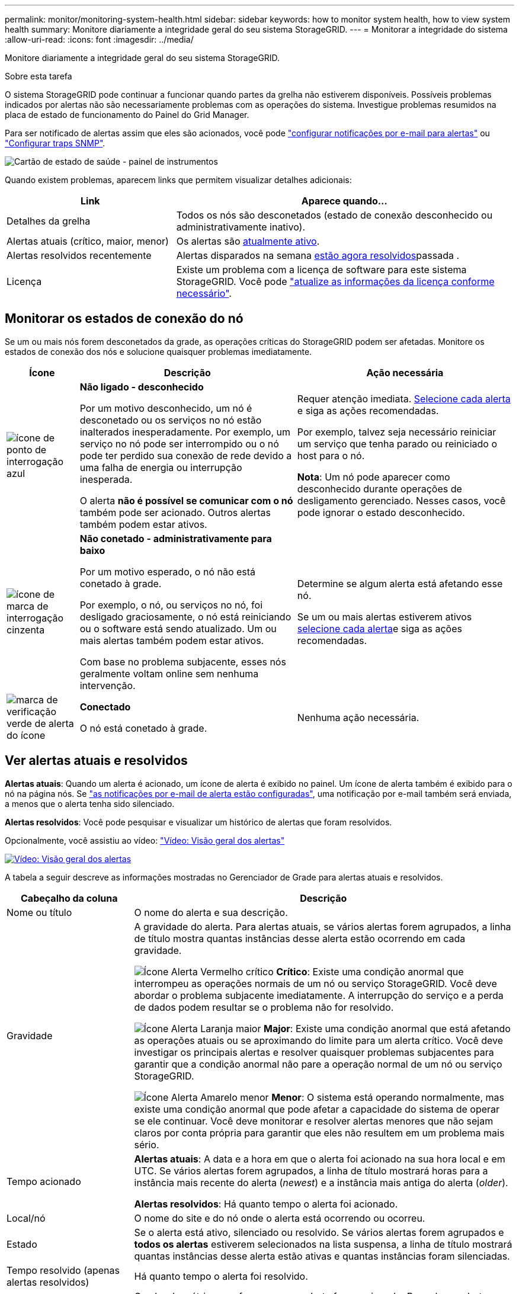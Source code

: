 ---
permalink: monitor/monitoring-system-health.html 
sidebar: sidebar 
keywords: how to monitor system health, how to view system health 
summary: Monitore diariamente a integridade geral do seu sistema StorageGRID. 
---
= Monitorar a integridade do sistema
:allow-uri-read: 
:icons: font
:imagesdir: ../media/


[role="lead"]
Monitore diariamente a integridade geral do seu sistema StorageGRID.

.Sobre esta tarefa
O sistema StorageGRID pode continuar a funcionar quando partes da grelha não estiverem disponíveis. Possíveis problemas indicados por alertas não são necessariamente problemas com as operações do sistema. Investigue problemas resumidos na placa de estado de funcionamento do Painel do Grid Manager.

Para ser notificado de alertas assim que eles são acionados, você pode https://docs.netapp.com/us-en/storagegrid-appliances/installconfig/setting-up-email-notifications-for-alerts.html["configurar notificações por e-mail para alertas"^] ou link:using-snmp-monitoring.html["Configurar traps SNMP"].

image::../media/health_status_card.png[Cartão de estado de saúde - painel de instrumentos]

Quando existem problemas, aparecem links que permitem visualizar detalhes adicionais:

[cols="1a,2a"]
|===
| Link | Aparece quando... 


 a| 
Detalhes da grelha
 a| 
Todos os nós são desconetados (estado de conexão desconhecido ou administrativamente inativo).



 a| 
Alertas atuais (crítico, maior, menor)
 a| 
Os alertas são <<Ver alertas atuais e resolvidos,atualmente ativo>>.



 a| 
Alertas resolvidos recentemente
 a| 
Alertas disparados na semana <<Ver alertas atuais e resolvidos,estão agora resolvidos>>passada .



 a| 
Licença
 a| 
Existe um problema com a licença de software para este sistema StorageGRID. Você pode link:../admin/updating-storagegrid-license-information.html["atualize as informações da licença conforme necessário"].

|===


== Monitorar os estados de conexão do nó

Se um ou mais nós forem desconetados da grade, as operações críticas do StorageGRID podem ser afetadas. Monitore os estados de conexão dos nós e solucione quaisquer problemas imediatamente.

[cols="1a,3a,3a"]
|===
| Ícone | Descrição | Ação necessária 


 a| 
image:../media/icon_alarm_blue_unknown.png["ícone de ponto de interrogação azul"]
 a| 
*Não ligado - desconhecido*

Por um motivo desconhecido, um nó é desconetado ou os serviços no nó estão inalterados inesperadamente. Por exemplo, um serviço no nó pode ser interrompido ou o nó pode ter perdido sua conexão de rede devido a uma falha de energia ou interrupção inesperada.

O alerta *não é possível se comunicar com o nó* também pode ser acionado. Outros alertas também podem estar ativos.
 a| 
Requer atenção imediata. <<Ver alertas atuais e resolvidos,Selecione cada alerta>> e siga as ações recomendadas.

Por exemplo, talvez seja necessário reiniciar um serviço que tenha parado ou reiniciado o host para o nó.

*Nota*: Um nó pode aparecer como desconhecido durante operações de desligamento gerenciado. Nesses casos, você pode ignorar o estado desconhecido.



 a| 
image:../media/icon_alarm_gray_administratively_down.png["ícone de marca de interrogação cinzenta"]
 a| 
*Não conetado - administrativamente para baixo*

Por um motivo esperado, o nó não está conetado à grade.

Por exemplo, o nó, ou serviços no nó, foi desligado graciosamente, o nó está reiniciando ou o software está sendo atualizado. Um ou mais alertas também podem estar ativos.

Com base no problema subjacente, esses nós geralmente voltam online sem nenhuma intervenção.
 a| 
Determine se algum alerta está afetando esse nó.

Se um ou mais alertas estiverem ativos <<Ver alertas atuais e resolvidos,selecione cada alerta>>e siga as ações recomendadas.



 a| 
image:../media/icon_alert_green_checkmark.png["marca de verificação verde de alerta do ícone"]
 a| 
*Conectado*

O nó está conetado à grade.
 a| 
Nenhuma ação necessária.

|===


== Ver alertas atuais e resolvidos

*Alertas atuais*: Quando um alerta é acionado, um ícone de alerta é exibido no painel. Um ícone de alerta também é exibido para o nó na página nós. Se link:email-alert-notifications.html["as notificações por e-mail de alerta estão configuradas"], uma notificação por e-mail também será enviada, a menos que o alerta tenha sido silenciado.

*Alertas resolvidos*: Você pode pesquisar e visualizar um histórico de alertas que foram resolvidos.

Opcionalmente, você assistiu ao vídeo: https://netapp.hosted.panopto.com/Panopto/Pages/Viewer.aspx?id=2eea81c5-8323-417f-b0a0-b1ff008506c1["Vídeo: Visão geral dos alertas"^]

[link=https://netapp.hosted.panopto.com/Panopto/Pages/Viewer.aspx?id=2eea81c5-8323-417f-b0a0-b1ff008506c1]
image::../media/video-screenshot-alert-overview-118.png[Vídeo: Visão geral dos alertas]

A tabela a seguir descreve as informações mostradas no Gerenciador de Grade para alertas atuais e resolvidos.

[cols="1a,3a"]
|===
| Cabeçalho da coluna | Descrição 


 a| 
Nome ou título
 a| 
O nome do alerta e sua descrição.



 a| 
Gravidade
 a| 
A gravidade do alerta. Para alertas atuais, se vários alertas forem agrupados, a linha de título mostra quantas instâncias desse alerta estão ocorrendo em cada gravidade.

image:../media/icon_alert_red_critical.png["Ícone Alerta Vermelho crítico"] *Crítico*: Existe uma condição anormal que interrompeu as operações normais de um nó ou serviço StorageGRID. Você deve abordar o problema subjacente imediatamente. A interrupção do serviço e a perda de dados podem resultar se o problema não for resolvido.

image:../media/icon_alert_orange_major.png["Ícone Alerta Laranja maior"] *Major*: Existe uma condição anormal que está afetando as operações atuais ou se aproximando do limite para um alerta crítico. Você deve investigar os principais alertas e resolver quaisquer problemas subjacentes para garantir que a condição anormal não pare a operação normal de um nó ou serviço StorageGRID.

image:../media/icon_alert_yellow_minor.png["Ícone Alerta Amarelo menor"] *Menor*: O sistema está operando normalmente, mas existe uma condição anormal que pode afetar a capacidade do sistema de operar se ele continuar. Você deve monitorar e resolver alertas menores que não sejam claros por conta própria para garantir que eles não resultem em um problema mais sério.



 a| 
Tempo acionado
 a| 
*Alertas atuais*: A data e a hora em que o alerta foi acionado na sua hora local e em UTC. Se vários alertas forem agrupados, a linha de título mostrará horas para a instância mais recente do alerta (_newest_) e a instância mais antiga do alerta (_older_).

*Alertas resolvidos*: Há quanto tempo o alerta foi acionado.



 a| 
Local/nó
 a| 
O nome do site e do nó onde o alerta está ocorrendo ou ocorreu.



 a| 
Estado
 a| 
Se o alerta está ativo, silenciado ou resolvido. Se vários alertas forem agrupados e *todos os alertas* estiverem selecionados na lista suspensa, a linha de título mostrará quantas instâncias desse alerta estão ativas e quantas instâncias foram silenciadas.



 a| 
Tempo resolvido (apenas alertas resolvidos)
 a| 
Há quanto tempo o alerta foi resolvido.



 a| 
Valores atuais ou _valores de dados_
 a| 
O valor da métrica que fez com que o alerta fosse acionado. Para alguns alertas, são apresentados valores adicionais para o ajudar a compreender e investigar o alerta. Por exemplo, os valores mostrados para um alerta *armazenamento de dados de objeto baixo* incluem a porcentagem de espaço em disco usado, a quantidade total de espaço em disco e a quantidade de espaço em disco usado.

*Nota:* se vários alertas atuais forem agrupados, os valores atuais não serão exibidos na linha de título.



 a| 
Valores acionados (apenas alertas resolvidos)
 a| 
O valor da métrica que fez com que o alerta fosse acionado. Para alguns alertas, são apresentados valores adicionais para o ajudar a compreender e investigar o alerta. Por exemplo, os valores mostrados para um alerta *armazenamento de dados de objeto baixo* incluem a porcentagem de espaço em disco usado, a quantidade total de espaço em disco e a quantidade de espaço em disco usado.

|===
.Passos
. Selecione o link *alertas atuais* ou *alertas resolvidos* para exibir uma lista de alertas nessas categorias. Você também pode exibir os detalhes de um alerta selecionando *nós* > *_node_* > *Visão geral* e, em seguida, selecionando o alerta na tabela Alertas.
+
Por padrão, os alertas atuais são exibidos da seguinte forma:

+
** Os alertas acionados mais recentemente são apresentados primeiro.
** Vários alertas do mesmo tipo são mostrados como um grupo.
** Os alertas que foram silenciados não são apresentados.
** Para um alerta específico em um nó específico, se os limites forem atingidos por mais de uma gravidade, somente o alerta mais grave será exibido. Ou seja, se os limites de alerta forem atingidos para as gravidades menor, maior e crítica, somente o alerta crítico será exibido.
+
A página de alertas atuais é atualizada a cada dois minutos.



. Para expandir grupos de alertas, selecione o cursor para baixo image:../media/icon_alert_caret_down.png["ícone do cursor para baixo"]. Para recolher alertas individuais num grupo, selecione o cursor para cima image:../media/icon_alert_caret_up.png["Ícone de cuidado para cima"]ou selecione o nome do grupo.
. Para exibir alertas individuais em vez de grupos de alertas, desmarque a caixa de seleção *alertas de grupo*.
. Para classificar os alertas atuais ou grupos de alertas, selecione as setas para cima/para baixo image:../media/icon_alert_sort_column.png["Ícone de setas de ordenação"]em cada cabeçalho de coluna.
+
** Quando *alertas de grupo* é selecionado, tanto os grupos de alerta quanto os alertas individuais dentro de cada grupo são classificados. Por exemplo, você pode querer classificar os alertas em um grupo por *tempo disparado* para encontrar a instância mais recente de um alerta específico.
** Quando *alertas de grupo* é limpo, toda a lista de alertas é classificada. Por exemplo, você pode querer classificar todos os alertas por *nó/Site* para ver todos os alertas que afetam um nó específico.


. Para filtrar os alertas atuais por status (*todos os alertas*, *Ativo* ou *silenciado*, use o menu suspenso na parte superior da tabela.
+
link:silencing-alert-notifications.html["Silenciar notificações de alerta"]Consulte .

. Para classificar alertas resolvidos:
+
** Selecione um período de tempo a partir do menu pendente *When Triggered*.
** Selecione uma ou mais severidades no menu suspenso *severidade*.
** Selecione uma ou mais regras de alerta padrão ou personalizadas no menu suspenso *regra de alerta* para filtrar os alertas resolvidos relacionados a uma regra de alerta específica.
** Selecione um ou mais nós no menu suspenso *Node* para filtrar os alertas resolvidos relacionados a um nó específico.


. Para ver detalhes de um alerta específico, selecione o alerta. Uma caixa de diálogo fornece detalhes e ações recomendadas para o alerta selecionado.
. (Opcional) para um alerta específico, selecione Silenciar este alerta para silenciar a regra de alerta que fez com que esse alerta fosse acionado.
+
Você deve ter a link:../admin/admin-group-permissions.html["Gerencie alertas ou permissão de acesso root"]regra para silenciar uma regra de alerta.

+

CAUTION: Tenha cuidado ao decidir silenciar uma regra de alerta. Se uma regra de alerta for silenciada, talvez você não detete um problema subjacente até que ela impeça que uma operação crítica seja concluída.

. Para visualizar as condições atuais da regra de alerta:
+
.. Nos detalhes do alerta, selecione *Ver condições*.
+
Uma janela pop-up é exibida, listando a expressão Prometheus para cada gravidade definida.

.. Para fechar o pop-up, clique em qualquer lugar fora do pop-up.


. Opcionalmente, selecione *Editar regra* para editar a regra de alerta que fez com que esse alerta fosse acionado.
+
Você deve ter o link:../admin/admin-group-permissions.html["Gerencie alertas ou permissão de acesso root"] para editar uma regra de alerta.

+

CAUTION: Tenha cuidado ao decidir editar uma regra de alerta. Se você alterar os valores do gatilho, talvez não detete um problema subjacente até que ele impeça que uma operação crítica seja concluída.

. Para fechar os detalhes do alerta, selecione *Fechar*.

